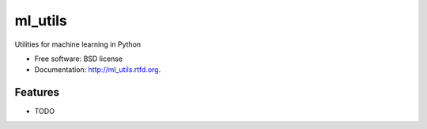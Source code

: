 ===============================
ml_utils
===============================

.. image:: https://badge.fury.io/py/ml_utils.png
    :target: http://badge.fury.io/py/ml_utils
    
.. image:: https://travis-ci.org/dfd/ml_utils.png?branch=master
        :target: https://travis-ci.org/dfd/ml_utils

.. image:: https://pypip.in/d/ml_utils/badge.png
        :target: https://pypi.python.org/pypi/ml_utils


Utilities for machine learning in Python

* Free software: BSD license
* Documentation: http://ml_utils.rtfd.org.

Features
--------

* TODO